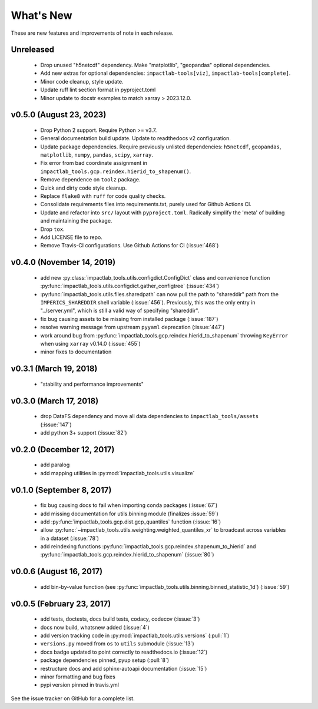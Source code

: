 What's New
==========

These are new features and improvements of note in each release.

Unreleased
----------

 - Drop unused "h5netcdf" dependency. Make "matplotlib", "geopandas" optional dependencies.

 - Add new extras for optional dependencies: ``impactlab-tools[viz]``, ``impactlab-tools[complete]``.

 - Minor code cleanup, style update.

 - Update ruff lint section format in pyproject.toml

 - Minor update to docstr examples to match xarray > 2023.12.0.

v0.5.0 (August 23, 2023)
------------------------

 - Drop Python 2 support. Require Python >= v3.7.

 - General documentation build update. Update to readthedocs v2 configuration.

 - Update package dependencies. Require previously unlisted dependencies: ``h5netcdf``, ``geopandas``, ``matplotlib``, ``numpy``, ``pandas``, ``scipy``, ``xarray``.

 - Fix error from bad coordinate assignment in ``impactlab_tools.gcp.reindex.hierid_to_shapenum()``.

 - Remove dependence on ``toolz`` package.

 - Quick and dirty code style cleanup.

 - Replace ``flake8`` with ``ruff`` for code quality checks.

 - Consolidate requirements files into requirements.txt, purely used for Github Actions CI.

 - Update and refactor into ``src/`` layout with ``pyproject.toml``. Radically simplify the 'meta' of building and maintaining the package.

 - Drop ``tox``.

 - Add LICENSE file to repo. 

 - Remove Travis-CI configurations. Use Github Actions for CI (:issue:`468`)

v0.4.0 (November 14, 2019)
--------------------------

 - add new :py:class:`impactlab_tools.utils.configdict.ConfigDict` class and convenience function :py:func:`impactlab_tools.utils.configdict.gather_configtree` (:issue:`434`)

 - :py:func:`impactlab_tools.utils.files.sharedpath` can now pull the path to "shareddir" path from the ``IMPERICS_SHAREDDIR`` shell variable (:issue:`456`). Previously, this was the only entry in "../server.yml", which is still a valid way of specifying "shareddir".

 - fix bug causing assets to be missing from installed package (:issue:`187`)

 - resolve warning message from upstream ``pyyaml`` deprecation (:issue:`447`)

 - work around bug from :py:func:`impactlab_tools.gcp.reindex.hierid_to_shapenum` throwing ``KeyError`` when using ``xarray`` v0.14.0 (:issue:`455`)

 - minor fixes to documentation

v0.3.1 (March 19, 2018)
-----------------------

 - "stability and performance improvements"

v0.3.0 (March 17, 2018)
-----------------------

 - drop DataFS dependency and move all data dependencies to ``impactlab_tools/assets`` (:issue:`147`)
 - add python 3+ support (:issue:`82`)

v0.2.0 (December 12, 2017)
--------------------------

 - add paralog
 - add mapping utilities in :py:mod:`impactlab_tools.utils.visualize`

v0.1.0 (September 8, 2017)
--------------------------

  - fix bug causing docs to fail when importing conda packages (:issue:`67`)
  - add missing documentation for utils.binning module (finalizes :issue:`59`)
  - add :py:func:`impactlab_tools.gcp.dist.gcp_quantiles` function (:issue:`16`)
  - allow :py:func:`~impactlab_tools.utils.weighting.weighted_quantiles_xr` to broadcast across variables in a dataset (:issue:`78`)
  - add reindexing functions :py:func:`impactlab_tools.gcp.reindex.shapenum_to_hierid` and :py:func:`impactlab_tools.gcp.reindex.hierid_to_shapenum` (:issue:`80`)

v0.0.6 (August 16, 2017)
------------------------

  - add bin-by-value function (see :py:func:`impactlab_tools.utils.binning.binned_statistic_1d`) (:issue:`59`)

v0.0.5 (February 23, 2017)
----------------------------

  - add tests, doctests, docs build tests, codacy, codecov (:issue:`3`)
  - docs now build, whatsnew added (:issue:`4`)
  - add version tracking code in :py:mod:`impactlab_tools.utils.versions` (:pull:`1`)
  - ``versions.py`` moved from ``os`` to ``utils`` submodule (:issue:`13`)
  - docs badge updated to point correctly to readthedocs.io (:issue:`12`)
  - package dependencies pinned, pyup setup (:pull:`8`)
  - restructure docs and add sphinx-autoapi documentation (:issue:`15`)
  - minor formatting and bug fixes
  - pypi version pinned in travis.yml


See the issue tracker on GitHub for a complete list.


